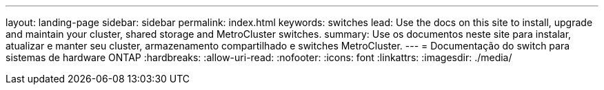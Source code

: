 ---
layout: landing-page 
sidebar: sidebar 
permalink: index.html 
keywords: switches 
lead: Use the docs on this site to install, upgrade and maintain your cluster, shared storage and MetroCluster switches. 
summary: Use os documentos neste site para instalar, atualizar e manter seu cluster, armazenamento compartilhado e switches MetroCluster. 
---
= Documentação do switch para sistemas de hardware ONTAP
:hardbreaks:
:allow-uri-read: 
:nofooter: 
:icons: font
:linkattrs: 
:imagesdir: ./media/



